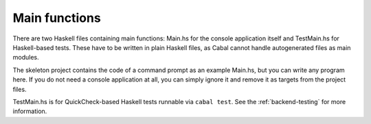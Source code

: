 .. _backend-main-functions:

**************
Main functions
**************

There are two Haskell files containing main functions:
Main.hs for the console application itself
and TestMain.hs for Haskell-based tests.
These have to be written in plain Haskell files,
as Cabal cannot handle autogenerated files as main modules.

The skeleton project contains the code of a command prompt
as an example Main.hs,
but you can write any program here.
If you do not need a console application at all,
you can simply ignore it
and remove it as targets from the project files.

TestMain.hs is for QuickCheck-based Haskell tests
runnable via ``cabal test``.
See the :ref:`backend-testing`
for more information.
